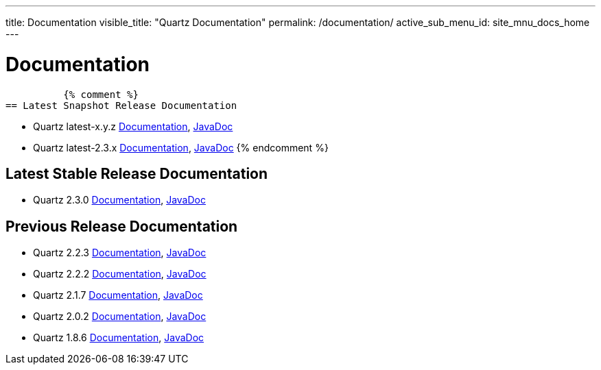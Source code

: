 ---
title: Documentation
visible_title: "Quartz Documentation"
permalink: /documentation/
active_sub_menu_id: site_mnu_docs_home
---

= Documentation
:quartz-version: latest-x.y.z
:quartz-version-23x: latest-2.3.x

          {% comment %}
== Latest Snapshot Release Documentation

* Quartz {quartz-version} <<{quartz-version}/index.adoc#,Documentation>>, link:/api/{quartz-version}/index.html[JavaDoc]
* Quartz {quartz-version-23x} <<{quartz-version-23x}/index.adoc#,Documentation>>, link:/api/{quartz-version-23x}/index.html[JavaDoc]
          {% endcomment %}

== Latest Stable Release Documentation

* Quartz 2.3.0 link:/documentation/quartz-2.3.0/[Documentation], link:/api/2.3.0/index.html[JavaDoc]

== Previous Release Documentation

* Quartz 2.2.3 link:/documentation/quartz-2.2.3/index.html[Documentation], link:/api/2.2.3/index.html[JavaDoc]
* Quartz 2.2.2 link:/documentation/quartz-2.2.2/index.html[Documentation], link:/api/2.2.2/index.html[JavaDoc]
* Quartz 2.1.7 link:/documentation/quartz-2.1.7/index.html[Documentation], link:/api/2.1.7/index.html[JavaDoc]
* Quartz 2.0.2 link:/documentation/quartz-2.0.2/index.html[Documentation], link:/api/2.0.2/index.html[JavaDoc]
* Quartz 1.8.6 link:/documentation/quartz-1.8.6/index.html[Documentation], link:/api/1.8.6/index.html[JavaDoc]

